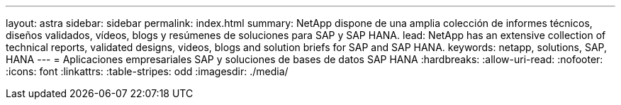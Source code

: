 ---
layout: astra 
sidebar: sidebar 
permalink: index.html 
summary: NetApp dispone de una amplia colección de informes técnicos, diseños validados, vídeos, blogs y resúmenes de soluciones para SAP y SAP HANA. 
lead: NetApp has an extensive collection of technical reports, validated designs, videos, blogs and solution briefs for SAP and SAP HANA. 
keywords: netapp, solutions, SAP, HANA 
---
= Aplicaciones empresariales SAP y soluciones de bases de datos SAP HANA
:hardbreaks:
:allow-uri-read: 
:nofooter: 
:icons: font
:linkattrs: 
:table-stripes: odd
:imagesdir: ./media/


